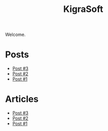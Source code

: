 #+title:      KigraSoft

Welcome.

* Posts

- [[file:post-3.org][Post #3]]
- [[file:post-2.org][Post #2]]
- [[file:post-1.org][Post #1]]

* Articles

- [[file:post-3.org][Post #3]]
- [[file:post-2.org][Post #2]]
- [[file:post-1.org][Post #1]]









